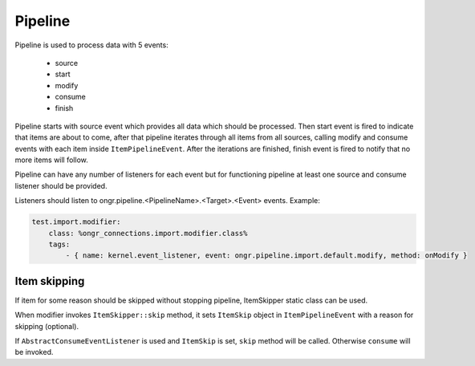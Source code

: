 Pipeline
========

Pipeline is used to process data with 5 events:

 - source
 - start
 - modify
 - consume
 - finish

Pipeline starts with source event which provides all data which should be processed.
Then start event is fired to indicate that items are about to come,
after that pipeline iterates through all items from all sources, calling modify and consume events
with each item inside ``ItemPipelineEvent``. After the iterations are finished, finish event is fired
to notify that no more items will follow.

Pipeline can have any number of listeners for each event but for functioning pipeline
at least one source and consume listener should be provided.

Listeners should listen to ongr.pipeline.<PipelineName>.<Target>.<Event> events.
Example:

.. code-block:: yaml

    test.import.modifier:
        class: %ongr_connections.import.modifier.class%
        tags:
            - { name: kernel.event_listener, event: ongr.pipeline.import.default.modify, method: onModify }
..

Item skipping
-------------
If item for some reason should be skipped without stopping pipeline, ItemSkipper static class can be used.

When modifier invokes ``ItemSkipper::skip`` method, it sets ``ItemSkip`` object in ``ItemPipelineEvent`` with a reason
for skipping (optional).

If ``AbstractConsumeEventListener`` is used and ``ItemSkip`` is set, ``skip`` method will be called.
Otherwise ``consume`` will be invoked.
